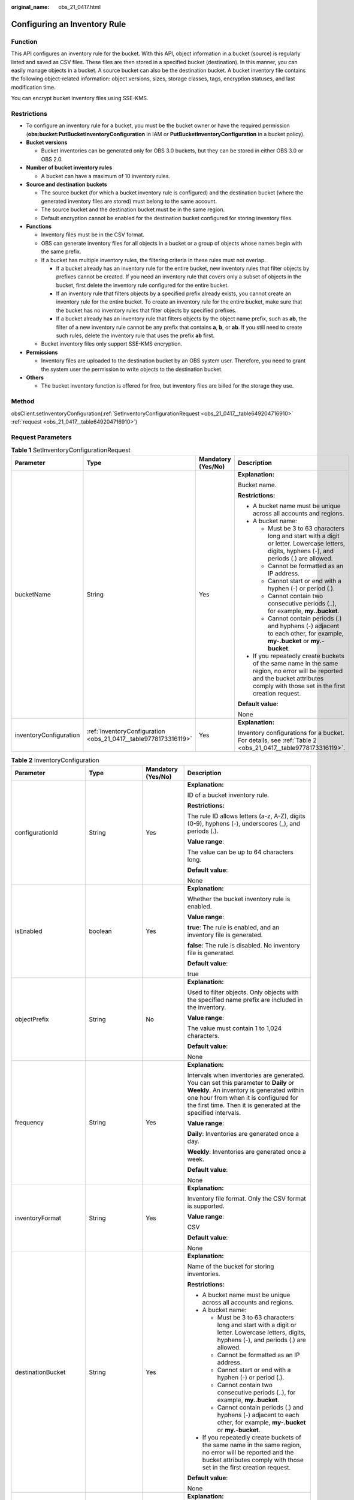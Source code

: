 :original_name: obs_21_0417.html

.. _obs_21_0417:

Configuring an Inventory Rule
=============================

Function
--------

This API configures an inventory rule for the bucket. With this API, object information in a bucket (source) is regularly listed and saved as CSV files. These files are then stored in a specified bucket (destination). In this manner, you can easily manage objects in a bucket. A source bucket can also be the destination bucket. A bucket inventory file contains the following object-related information: object versions, sizes, storage classes, tags, encryption statuses, and last modification time.

You can encrypt bucket inventory files using SSE-KMS.

Restrictions
------------

-  To configure an inventory rule for a bucket, you must be the bucket owner or have the required permission (**obs:bucket:PutBucketInventoryConfiguration** in IAM or **PutBucketInventoryConfiguration** in a bucket policy).
-  **Bucket versions**

   -  Bucket inventories can be generated only for OBS 3.0 buckets, but they can be stored in either OBS 3.0 or OBS 2.0.

-  **Number of bucket inventory rules**

   -  A bucket can have a maximum of 10 inventory rules.

-  **Source and destination buckets**

   -  The source bucket (for which a bucket inventory rule is configured) and the destination bucket (where the generated inventory files are stored) must belong to the same account.
   -  The source bucket and the destination bucket must be in the same region.
   -  Default encryption cannot be enabled for the destination bucket configured for storing inventory files.

-  **Functions**

   -  Inventory files must be in the CSV format.
   -  OBS can generate inventory files for all objects in a bucket or a group of objects whose names begin with the same prefix.
   -  If a bucket has multiple inventory rules, the filtering criteria in these rules must not overlap.

      -  If a bucket already has an inventory rule for the entire bucket, new inventory rules that filter objects by prefixes cannot be created. If you need an inventory rule that covers only a subset of objects in the bucket, first delete the inventory rule configured for the entire bucket.
      -  If an inventory rule that filters objects by a specified prefix already exists, you cannot create an inventory rule for the entire bucket. To create an inventory rule for the entire bucket, make sure that the bucket has no inventory rules that filter objects by specified prefixes.
      -  If a bucket already has an inventory rule that filters objects by the object name prefix, such as **ab**, the filter of a new inventory rule cannot be any prefix that contains **a**, **b**, or **ab**. If you still need to create such rules, delete the inventory rule that uses the prefix **ab** first.

   -  Bucket inventory files only support SSE-KMS encryption.

-  **Permissions**

   -  Inventory files are uploaded to the destination bucket by an OBS system user. Therefore, you need to grant the system user the permission to write objects to the destination bucket.

-  **Others**

   -  The bucket inventory function is offered for free, but inventory files are billed for the storage they use.

Method
------

obsClient.setInventoryConfiguration(:ref:`SetInventoryConfigurationRequest <obs_21_0417__table649204716910>` :ref:`request <obs_21_0417__table649204716910>`)

Request Parameters
------------------

.. _obs_21_0417__table649204716910:

.. table:: **Table 1** SetInventoryConfigurationRequest

   +------------------------+-----------------------------------------------------------------+--------------------+-----------------------------------------------------------------------------------------------------------------------------------------------------------------------------------+
   | Parameter              | Type                                                            | Mandatory (Yes/No) | Description                                                                                                                                                                       |
   +========================+=================================================================+====================+===================================================================================================================================================================================+
   | bucketName             | String                                                          | Yes                | **Explanation:**                                                                                                                                                                  |
   |                        |                                                                 |                    |                                                                                                                                                                                   |
   |                        |                                                                 |                    | Bucket name.                                                                                                                                                                      |
   |                        |                                                                 |                    |                                                                                                                                                                                   |
   |                        |                                                                 |                    | **Restrictions:**                                                                                                                                                                 |
   |                        |                                                                 |                    |                                                                                                                                                                                   |
   |                        |                                                                 |                    | -  A bucket name must be unique across all accounts and regions.                                                                                                                  |
   |                        |                                                                 |                    | -  A bucket name:                                                                                                                                                                 |
   |                        |                                                                 |                    |                                                                                                                                                                                   |
   |                        |                                                                 |                    |    -  Must be 3 to 63 characters long and start with a digit or letter. Lowercase letters, digits, hyphens (-), and periods (.) are allowed.                                      |
   |                        |                                                                 |                    |    -  Cannot be formatted as an IP address.                                                                                                                                       |
   |                        |                                                                 |                    |    -  Cannot start or end with a hyphen (-) or period (.).                                                                                                                        |
   |                        |                                                                 |                    |    -  Cannot contain two consecutive periods (..), for example, **my..bucket**.                                                                                                   |
   |                        |                                                                 |                    |    -  Cannot contain periods (.) and hyphens (-) adjacent to each other, for example, **my-.bucket** or **my.-bucket**.                                                           |
   |                        |                                                                 |                    |                                                                                                                                                                                   |
   |                        |                                                                 |                    | -  If you repeatedly create buckets of the same name in the same region, no error will be reported and the bucket attributes comply with those set in the first creation request. |
   |                        |                                                                 |                    |                                                                                                                                                                                   |
   |                        |                                                                 |                    | **Default value**:                                                                                                                                                                |
   |                        |                                                                 |                    |                                                                                                                                                                                   |
   |                        |                                                                 |                    | None                                                                                                                                                                              |
   +------------------------+-----------------------------------------------------------------+--------------------+-----------------------------------------------------------------------------------------------------------------------------------------------------------------------------------+
   | inventoryConfiguration | :ref:`InventoryConfiguration <obs_21_0417__table9778173316119>` | Yes                | **Explanation:**                                                                                                                                                                  |
   |                        |                                                                 |                    |                                                                                                                                                                                   |
   |                        |                                                                 |                    | Inventory configurations for a bucket. For details, see :ref:`Table 2 <obs_21_0417__table9778173316119>`.                                                                         |
   +------------------------+-----------------------------------------------------------------+--------------------+-----------------------------------------------------------------------------------------------------------------------------------------------------------------------------------+

.. _obs_21_0417__table9778173316119:

.. table:: **Table 2** InventoryConfiguration

   +------------------------+-------------------+--------------------+--------------------------------------------------------------------------------------------------------------------------------------------------------------------------------------------------------------------------------------------+
   | Parameter              | Type              | Mandatory (Yes/No) | Description                                                                                                                                                                                                                                |
   +========================+===================+====================+============================================================================================================================================================================================================================================+
   | configurationId        | String            | Yes                | **Explanation:**                                                                                                                                                                                                                           |
   |                        |                   |                    |                                                                                                                                                                                                                                            |
   |                        |                   |                    | ID of a bucket inventory rule.                                                                                                                                                                                                             |
   |                        |                   |                    |                                                                                                                                                                                                                                            |
   |                        |                   |                    | **Restrictions:**                                                                                                                                                                                                                          |
   |                        |                   |                    |                                                                                                                                                                                                                                            |
   |                        |                   |                    | The rule ID allows letters (a-z, A-Z), digits (0-9), hyphens (-), underscores (_), and periods (.).                                                                                                                                        |
   |                        |                   |                    |                                                                                                                                                                                                                                            |
   |                        |                   |                    | **Value range**:                                                                                                                                                                                                                           |
   |                        |                   |                    |                                                                                                                                                                                                                                            |
   |                        |                   |                    | The value can be up to 64 characters long.                                                                                                                                                                                                 |
   |                        |                   |                    |                                                                                                                                                                                                                                            |
   |                        |                   |                    | **Default value**:                                                                                                                                                                                                                         |
   |                        |                   |                    |                                                                                                                                                                                                                                            |
   |                        |                   |                    | None                                                                                                                                                                                                                                       |
   +------------------------+-------------------+--------------------+--------------------------------------------------------------------------------------------------------------------------------------------------------------------------------------------------------------------------------------------+
   | isEnabled              | boolean           | Yes                | **Explanation:**                                                                                                                                                                                                                           |
   |                        |                   |                    |                                                                                                                                                                                                                                            |
   |                        |                   |                    | Whether the bucket inventory rule is enabled.                                                                                                                                                                                              |
   |                        |                   |                    |                                                                                                                                                                                                                                            |
   |                        |                   |                    | **Value range**:                                                                                                                                                                                                                           |
   |                        |                   |                    |                                                                                                                                                                                                                                            |
   |                        |                   |                    | **true**: The rule is enabled, and an inventory file is generated.                                                                                                                                                                         |
   |                        |                   |                    |                                                                                                                                                                                                                                            |
   |                        |                   |                    | **false**: The rule is disabled. No inventory file is generated.                                                                                                                                                                           |
   |                        |                   |                    |                                                                                                                                                                                                                                            |
   |                        |                   |                    | **Default value**:                                                                                                                                                                                                                         |
   |                        |                   |                    |                                                                                                                                                                                                                                            |
   |                        |                   |                    | true                                                                                                                                                                                                                                       |
   +------------------------+-------------------+--------------------+--------------------------------------------------------------------------------------------------------------------------------------------------------------------------------------------------------------------------------------------+
   | objectPrefix           | String            | No                 | **Explanation:**                                                                                                                                                                                                                           |
   |                        |                   |                    |                                                                                                                                                                                                                                            |
   |                        |                   |                    | Used to filter objects. Only objects with the specified name prefix are included in the inventory.                                                                                                                                         |
   |                        |                   |                    |                                                                                                                                                                                                                                            |
   |                        |                   |                    | **Value range**:                                                                                                                                                                                                                           |
   |                        |                   |                    |                                                                                                                                                                                                                                            |
   |                        |                   |                    | The value must contain 1 to 1,024 characters.                                                                                                                                                                                              |
   |                        |                   |                    |                                                                                                                                                                                                                                            |
   |                        |                   |                    | **Default value**:                                                                                                                                                                                                                         |
   |                        |                   |                    |                                                                                                                                                                                                                                            |
   |                        |                   |                    | None                                                                                                                                                                                                                                       |
   +------------------------+-------------------+--------------------+--------------------------------------------------------------------------------------------------------------------------------------------------------------------------------------------------------------------------------------------+
   | frequency              | String            | Yes                | **Explanation:**                                                                                                                                                                                                                           |
   |                        |                   |                    |                                                                                                                                                                                                                                            |
   |                        |                   |                    | Intervals when inventories are generated. You can set this parameter to **Daily** or **Weekly**. An inventory is generated within one hour from when it is configured for the first time. Then it is generated at the specified intervals. |
   |                        |                   |                    |                                                                                                                                                                                                                                            |
   |                        |                   |                    | **Value range**:                                                                                                                                                                                                                           |
   |                        |                   |                    |                                                                                                                                                                                                                                            |
   |                        |                   |                    | **Daily**: Inventories are generated once a day.                                                                                                                                                                                           |
   |                        |                   |                    |                                                                                                                                                                                                                                            |
   |                        |                   |                    | **Weekly**: Inventories are generated once a week.                                                                                                                                                                                         |
   |                        |                   |                    |                                                                                                                                                                                                                                            |
   |                        |                   |                    | **Default value**:                                                                                                                                                                                                                         |
   |                        |                   |                    |                                                                                                                                                                                                                                            |
   |                        |                   |                    | None                                                                                                                                                                                                                                       |
   +------------------------+-------------------+--------------------+--------------------------------------------------------------------------------------------------------------------------------------------------------------------------------------------------------------------------------------------+
   | inventoryFormat        | String            | Yes                | **Explanation:**                                                                                                                                                                                                                           |
   |                        |                   |                    |                                                                                                                                                                                                                                            |
   |                        |                   |                    | Inventory file format. Only the CSV format is supported.                                                                                                                                                                                   |
   |                        |                   |                    |                                                                                                                                                                                                                                            |
   |                        |                   |                    | **Value range**:                                                                                                                                                                                                                           |
   |                        |                   |                    |                                                                                                                                                                                                                                            |
   |                        |                   |                    | CSV                                                                                                                                                                                                                                        |
   |                        |                   |                    |                                                                                                                                                                                                                                            |
   |                        |                   |                    | **Default value**:                                                                                                                                                                                                                         |
   |                        |                   |                    |                                                                                                                                                                                                                                            |
   |                        |                   |                    | None                                                                                                                                                                                                                                       |
   +------------------------+-------------------+--------------------+--------------------------------------------------------------------------------------------------------------------------------------------------------------------------------------------------------------------------------------------+
   | destinationBucket      | String            | Yes                | **Explanation:**                                                                                                                                                                                                                           |
   |                        |                   |                    |                                                                                                                                                                                                                                            |
   |                        |                   |                    | Name of the bucket for storing inventories.                                                                                                                                                                                                |
   |                        |                   |                    |                                                                                                                                                                                                                                            |
   |                        |                   |                    | **Restrictions:**                                                                                                                                                                                                                          |
   |                        |                   |                    |                                                                                                                                                                                                                                            |
   |                        |                   |                    | -  A bucket name must be unique across all accounts and regions.                                                                                                                                                                           |
   |                        |                   |                    | -  A bucket name:                                                                                                                                                                                                                          |
   |                        |                   |                    |                                                                                                                                                                                                                                            |
   |                        |                   |                    |    -  Must be 3 to 63 characters long and start with a digit or letter. Lowercase letters, digits, hyphens (-), and periods (.) are allowed.                                                                                               |
   |                        |                   |                    |    -  Cannot be formatted as an IP address.                                                                                                                                                                                                |
   |                        |                   |                    |    -  Cannot start or end with a hyphen (-) or period (.).                                                                                                                                                                                 |
   |                        |                   |                    |    -  Cannot contain two consecutive periods (..), for example, **my..bucket**.                                                                                                                                                            |
   |                        |                   |                    |    -  Cannot contain periods (.) and hyphens (-) adjacent to each other, for example, **my-.bucket** or **my.-bucket**.                                                                                                                    |
   |                        |                   |                    |                                                                                                                                                                                                                                            |
   |                        |                   |                    | -  If you repeatedly create buckets of the same name in the same region, no error will be reported and the bucket attributes comply with those set in the first creation request.                                                          |
   |                        |                   |                    |                                                                                                                                                                                                                                            |
   |                        |                   |                    | **Default value**:                                                                                                                                                                                                                         |
   |                        |                   |                    |                                                                                                                                                                                                                                            |
   |                        |                   |                    | None                                                                                                                                                                                                                                       |
   +------------------------+-------------------+--------------------+--------------------------------------------------------------------------------------------------------------------------------------------------------------------------------------------------------------------------------------------+
   | inventoryPrefix        | String            | No                 | **Explanation:**                                                                                                                                                                                                                           |
   |                        |                   |                    |                                                                                                                                                                                                                                            |
   |                        |                   |                    | The prefix of the inventory file name.                                                                                                                                                                                                     |
   |                        |                   |                    |                                                                                                                                                                                                                                            |
   |                        |                   |                    | **Value range**:                                                                                                                                                                                                                           |
   |                        |                   |                    |                                                                                                                                                                                                                                            |
   |                        |                   |                    | The value must contain 1 to 1,024 characters.                                                                                                                                                                                              |
   |                        |                   |                    |                                                                                                                                                                                                                                            |
   |                        |                   |                    | **Default value**:                                                                                                                                                                                                                         |
   |                        |                   |                    |                                                                                                                                                                                                                                            |
   |                        |                   |                    | If you do not specify this parameter, **BucketInventory** is used as the prefix by default.                                                                                                                                                |
   +------------------------+-------------------+--------------------+--------------------------------------------------------------------------------------------------------------------------------------------------------------------------------------------------------------------------------------------+
   | includedObjectVersions | String            | Yes                | **Explanation:**                                                                                                                                                                                                                           |
   |                        |                   |                    |                                                                                                                                                                                                                                            |
   |                        |                   |                    | Whether versions of objects are included in an inventory.                                                                                                                                                                                  |
   |                        |                   |                    |                                                                                                                                                                                                                                            |
   |                        |                   |                    | **Value range**:                                                                                                                                                                                                                           |
   |                        |                   |                    |                                                                                                                                                                                                                                            |
   |                        |                   |                    | -  If this parameter is set to **All**, all the versions of objects are included in the inventory, and version-related fields are added to the inventory, including: **VersionId**, **IsLatest**, and **DeleteMarker**.                    |
   |                        |                   |                    | -  If this parameter is set to **Current**, the inventory only lists information about the current object version and does not include any version-related fields.                                                                         |
   |                        |                   |                    |                                                                                                                                                                                                                                            |
   |                        |                   |                    | **Default value**:                                                                                                                                                                                                                         |
   |                        |                   |                    |                                                                                                                                                                                                                                            |
   |                        |                   |                    | None                                                                                                                                                                                                                                       |
   +------------------------+-------------------+--------------------+--------------------------------------------------------------------------------------------------------------------------------------------------------------------------------------------------------------------------------------------+
   | optionalFields         | ArrayList<String> | No                 | **Explanation:**                                                                                                                                                                                                                           |
   |                        |                   |                    |                                                                                                                                                                                                                                            |
   |                        |                   |                    | Additional object metadata fields that are contained in an inventory file.                                                                                                                                                                 |
   |                        |                   |                    |                                                                                                                                                                                                                                            |
   |                        |                   |                    | **Value range**:                                                                                                                                                                                                                           |
   |                        |                   |                    |                                                                                                                                                                                                                                            |
   |                        |                   |                    | **Size**: Object size.                                                                                                                                                                                                                     |
   |                        |                   |                    |                                                                                                                                                                                                                                            |
   |                        |                   |                    | **LastModifiedDate**: Last time when the object was modified.                                                                                                                                                                              |
   |                        |                   |                    |                                                                                                                                                                                                                                            |
   |                        |                   |                    | **StorageClass**: The storage class of the object.                                                                                                                                                                                         |
   |                        |                   |                    |                                                                                                                                                                                                                                            |
   |                        |                   |                    | **ETag**: The ETag value of the object.                                                                                                                                                                                                    |
   |                        |                   |                    |                                                                                                                                                                                                                                            |
   |                        |                   |                    | **IsMultipartUploaded**: Whether the object was uploaded in a :ref:`multipart upload <obs_21_0607>`.                                                                                                                                       |
   |                        |                   |                    |                                                                                                                                                                                                                                            |
   |                        |                   |                    | **ReplicationStatus**: The cross-region replication status of the object.                                                                                                                                                                  |
   |                        |                   |                    |                                                                                                                                                                                                                                            |
   |                        |                   |                    | **EncryptionStatus**: The encryption status of the object.                                                                                                                                                                                 |
   |                        |                   |                    |                                                                                                                                                                                                                                            |
   |                        |                   |                    | **Default value**:                                                                                                                                                                                                                         |
   |                        |                   |                    |                                                                                                                                                                                                                                            |
   |                        |                   |                    | None                                                                                                                                                                                                                                       |
   +------------------------+-------------------+--------------------+--------------------------------------------------------------------------------------------------------------------------------------------------------------------------------------------------------------------------------------------+

Responses
---------

.. table:: **Table 3** Common response headers

   +-----------------------+-----------------------+-----------------------------------------------------------------------------------------------------------------------------------------------------------------------------+
   | Parameter             | Type                  | Description                                                                                                                                                                 |
   +=======================+=======================+=============================================================================================================================================================================+
   | statusCode            | int                   | **Explanation:**                                                                                                                                                            |
   |                       |                       |                                                                                                                                                                             |
   |                       |                       | HTTP status code.                                                                                                                                                           |
   |                       |                       |                                                                                                                                                                             |
   |                       |                       | **Value range**:                                                                                                                                                            |
   |                       |                       |                                                                                                                                                                             |
   |                       |                       | A status code is a group of digits that can be **2**\ *xx* (indicating successes) or **4**\ *xx* or **5**\ *xx* (indicating errors). It indicates the status of a response. |
   |                       |                       |                                                                                                                                                                             |
   |                       |                       | **Default value**:                                                                                                                                                          |
   |                       |                       |                                                                                                                                                                             |
   |                       |                       | None                                                                                                                                                                        |
   +-----------------------+-----------------------+-----------------------------------------------------------------------------------------------------------------------------------------------------------------------------+
   | responseHeaders       | Map<String, Object>   | **Explanation:**                                                                                                                                                            |
   |                       |                       |                                                                                                                                                                             |
   |                       |                       | HTTP response header list, composed of tuples. In a tuple, the **String** key indicates the name of the header, and the **Object** value indicates the value of the header. |
   |                       |                       |                                                                                                                                                                             |
   |                       |                       | **Default value**:                                                                                                                                                          |
   |                       |                       |                                                                                                                                                                             |
   |                       |                       | None                                                                                                                                                                        |
   +-----------------------+-----------------------+-----------------------------------------------------------------------------------------------------------------------------------------------------------------------------+

Code Examples
-------------

This example configures an inventory for bucket **example-bucket** to list objects with the name prefix **exampleObjectPrefix**. The inventory files are stored in bucket **example-target-bucket** and the name prefix of the inventory files is **exampleInventoryPrefix**.

::

   import com.obs.services.ObsClient;
   import com.obs.services.exception.ObsException;
   import com.obs.services.model.HeaderResponse;
   import com.obs.services.model.inventory.InventoryConfiguration;
   import com.obs.services.model.inventory.SetInventoryConfigurationRequest;
   public class SetInventoryConfiguration001
   {
       public static void main(String[] args) {
           // Obtain an AK/SK pair using environment variables or import the AK/SK pair in other ways. Using hard coding may result in leakage.
           // Obtain an AK/SK pair on the management console.
           String ak = System.getenv("ACCESS_KEY_ID");
           String sk = System.getenv("SECRET_ACCESS_KEY_ID");
           // (Optional) If you are using a temporary AK/SK pair and a security token to access OBS, you are advised not to use hard coding, which may result in information leakage.
           // Obtain an AK/SK pair and a security token using environment variables or import them in other ways.
           // String securityToken = System.getenv("SECURITY_TOKEN");
           // Enter the endpoint corresponding to the region where the bucket is to be created.
           String endPoint = "https://your-endpoint";
           // Obtain an endpoint using environment variables or import it in other ways.
           // String endPoint = System.getenv("ENDPOINT");

           // Create an ObsClient instance.
           // Use the permanent AK/SK pair to initialize the client.
           ObsClient obsClient = new ObsClient(ak, sk,endPoint);
           // Use the temporary AK/SK pair and security token to initialize the client.
           // ObsClient obsClient = new ObsClient(ak, sk, securityToken, endPoint);

           try {
               // Set the following parameters.
               String exampleBucketName = "example-bucket";
               String exampleTargetBucketName = "example-target-bucket";
               String exampleConfigurationId = "exampleConfigId001";
               String exampleInventoryPrefix = "exampleInventoryPrefix";
               String exampleObjectPrefix = "exampleObjectPrefix";
               // Set parameters for the inventory rule.
               InventoryConfiguration exampleConfiguration = new InventoryConfiguration();
               exampleConfiguration.setDestinationBucket(exampleTargetBucketName);
               exampleConfiguration.setConfigurationId(exampleConfigurationId);
               exampleConfiguration.setInventoryFormat(InventoryConfiguration.InventoryFormatOptions.CSV);
               exampleConfiguration.setFrequency(InventoryConfiguration.FrequencyOptions.DAILY);
               exampleConfiguration.setEnabled(true);
               exampleConfiguration.setIncludedObjectVersions(
                       InventoryConfiguration.IncludedObjectVersionsOptions.CURRENT);
               exampleConfiguration.setInventoryPrefix(exampleInventoryPrefix);
               exampleConfiguration.setObjectPrefix(exampleObjectPrefix);
               // Set additional metadata fields that will be contained in the inventory file.
               exampleConfiguration
                       .getOptionalFields()
                       .add(InventoryConfiguration.OptionalFieldOptions.IS_MULTIPART_UPLOADED);
               exampleConfiguration.getOptionalFields().add(InventoryConfiguration.OptionalFieldOptions.ETAG);
               exampleConfiguration
                       .getOptionalFields()
                       .add(InventoryConfiguration.OptionalFieldOptions.REPLICATION_STATUS);
               SetInventoryConfigurationRequest request =
                       new SetInventoryConfigurationRequest(exampleBucketName, exampleConfiguration);
               // Set the inventory rule.
               HeaderResponse response = obsClient.setInventoryConfiguration(request);
               System.out.println("SetInventoryConfiguration succeeded");
               System.out.println("HTTP Code: " + response.getStatusCode());
           } catch (ObsException e) {
               System.out.println("SetInventoryConfiguration failed");
               // Request failed. Print the HTTP status code.
               System.out.println("HTTP Code: " + e.getResponseCode());
               // Request failed. Print the server-side error code.
               System.out.println("Error Code:" + e.getErrorCode());
               // Request failed. Print the error details.
               System.out.println("Error Message:" + e.getErrorMessage());
               // Request failed. Print the request ID.
               System.out.println("Request ID:" + e.getErrorRequestId());
               System.out.println("Host ID:" + e.getErrorHostId());
           } catch (Exception e) {
               System.out.println("SetInventoryConfiguration failed");
               // Print other error information.
               e.printStackTrace();
           }
       }
   }
